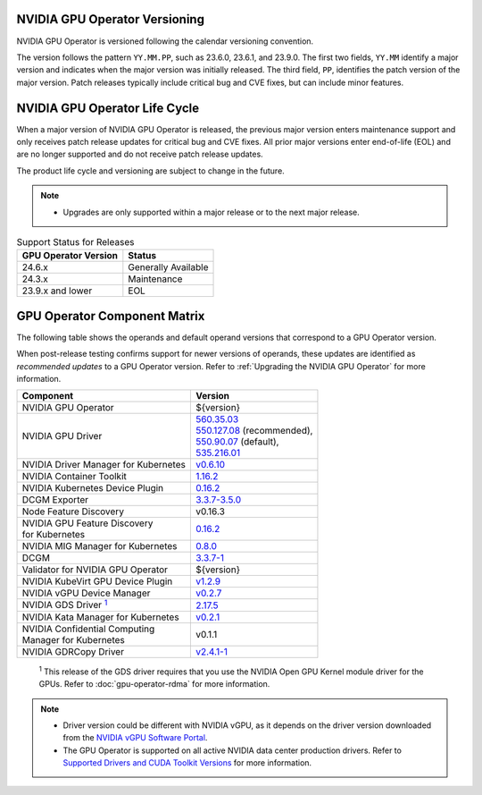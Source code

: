 .. license-header
  SPDX-FileCopyrightText: Copyright (c) 2023 NVIDIA CORPORATION & AFFILIATES. All rights reserved.
  SPDX-License-Identifier: Apache-2.0

  Licensed under the Apache License, Version 2.0 (the "License");
  you may not use this file except in compliance with the License.
  You may obtain a copy of the License at

  http://www.apache.org/licenses/LICENSE-2.0

  Unless required by applicable law or agreed to in writing, software
  distributed under the License is distributed on an "AS IS" BASIS,
  WITHOUT WARRANTIES OR CONDITIONS OF ANY KIND, either express or implied.
  See the License for the specific language governing permissions and
  limitations under the License.

.. headings # #, * *, =, -, ^, "

.. Date: September 25 2022
.. Author: ebohnhorst


.. _operator-versioning:

******************************
NVIDIA GPU Operator Versioning
******************************

NVIDIA GPU Operator is versioned following the calendar versioning convention.

The version follows the pattern ``YY.MM.PP``, such as 23.6.0, 23.6.1, and 23.9.0.
The first two fields, ``YY.MM`` identify a major version and indicates when the major version was initially released.
The third field, ``PP``, identifies the patch version of the major version.
Patch releases typically include critical bug and CVE fixes, but can include minor features.

.. _operator_life_cycle_policy:

******************************
NVIDIA GPU Operator Life Cycle
******************************

When a major version of NVIDIA GPU Operator is released, the previous major version enters maintenance support
and only receives patch release updates for critical bug and CVE fixes.
All prior major versions enter end-of-life (EOL) and are no longer supported and do not receive patch release updates.

The product life cycle and versioning are subject to change in the future.

.. note::

    - Upgrades are only supported within a major release or to the next major release.

.. list-table:: Support Status for Releases
   :header-rows: 1

   * - GPU Operator Version
     - Status

   * - 24.6.x
     - Generally Available

   * - 24.3.x
     - Maintenance

   * - 23.9.x and lower
     - EOL


.. _operator-component-matrix:

*****************************
GPU Operator Component Matrix
*****************************

.. _gds: #gds-open-kernel
.. |gds| replace:: :sup:`1`

The following table shows the operands and default operand versions that correspond to a GPU Operator version.

When post-release testing confirms support for newer versions of operands, these updates are identified as *recommended updates* to a GPU Operator version.
Refer to :ref:`Upgrading the NVIDIA GPU Operator` for more information.

.. list-table::
   :header-rows: 1

   * - Component
     - Version

   * - NVIDIA GPU Operator
     - ${version}

   * - NVIDIA GPU Driver
     - | `560.35.03 <https://docs.nvidia.com/datacenter/tesla/tesla-release-notes-560-35-03/index.html>`_
       | `550.127.08 <https://docs.nvidia.com/datacenter/tesla/tesla-release-notes-550-127-08/index.html>`_ (recommended),
       | `550.90.07 <https://docs.nvidia.com/datacenter/tesla/tesla-release-notes-550-90-07/index.html>`_ (default),
       | `535.216.01 <https://docs.nvidia.com/datacenter/tesla/tesla-release-notes-535-216-01/index.html>`_

   * - NVIDIA Driver Manager for Kubernetes
     - `v0.6.10 <https://ngc.nvidia.com/catalog/containers/nvidia:cloud-native:k8s-driver-manager>`__

   * - NVIDIA Container Toolkit
     - `1.16.2 <https://github.com/NVIDIA/nvidia-container-toolkit/releases>`__

   * - NVIDIA Kubernetes Device Plugin
     - `0.16.2 <https://github.com/NVIDIA/k8s-device-plugin/releases>`__

   * - DCGM Exporter
     - `3.3.7-3.5.0 <https://github.com/NVIDIA/dcgm-exporter/releases>`__

   * - Node Feature Discovery
     - v0.16.3

   * - | NVIDIA GPU Feature Discovery
       | for Kubernetes
     - `0.16.2 <https://github.com/NVIDIA/k8s-device-plugin/releases>`__

   * - NVIDIA MIG Manager for Kubernetes
     - `0.8.0 <https://github.com/NVIDIA/mig-parted/tree/main/deployments/gpu-operator>`__

   * - DCGM
     - `3.3.7-1 <https://docs.nvidia.com/datacenter/dcgm/latest/release-notes/changelog.html>`__

   * - Validator for NVIDIA GPU Operator
     - ${version}

   * - NVIDIA KubeVirt GPU Device Plugin
     - `v1.2.9 <https://github.com/NVIDIA/kubevirt-gpu-device-plugin>`__

   * - NVIDIA vGPU Device Manager
     - `v0.2.7 <https://github.com/NVIDIA/vgpu-device-manager>`__

   * - NVIDIA GDS Driver |gds|_
     - `2.17.5 <https://github.com/NVIDIA/gds-nvidia-fs/releases>`__

   * - NVIDIA Kata Manager for Kubernetes
     - `v0.2.1 <https://github.com/NVIDIA/k8s-kata-manager>`__

   * - | NVIDIA Confidential Computing
       | Manager for Kubernetes
     - v0.1.1

   * - NVIDIA GDRCopy Driver
     - `v2.4.1-1 <https://github.com/NVIDIA/gdrcopy/releases>`__

.. _gds-open-kernel:

   :sup:`1`
   This release of the GDS driver requires that you use the NVIDIA Open GPU Kernel module driver for the GPUs.
   Refer to :doc:`gpu-operator-rdma` for more information.

.. note::

   - Driver version could be different with NVIDIA vGPU, as it depends on the driver
     version downloaded from the `NVIDIA vGPU Software Portal  <https://nvid.nvidia.com/dashboard/#/dashboard>`_.
   - The GPU Operator is supported on all active NVIDIA data center production drivers.
     Refer to `Supported Drivers and CUDA Toolkit Versions <https://docs.nvidia.com/datacenter/tesla/drivers/index.html#cuda-drivers>`_
     for more information.
